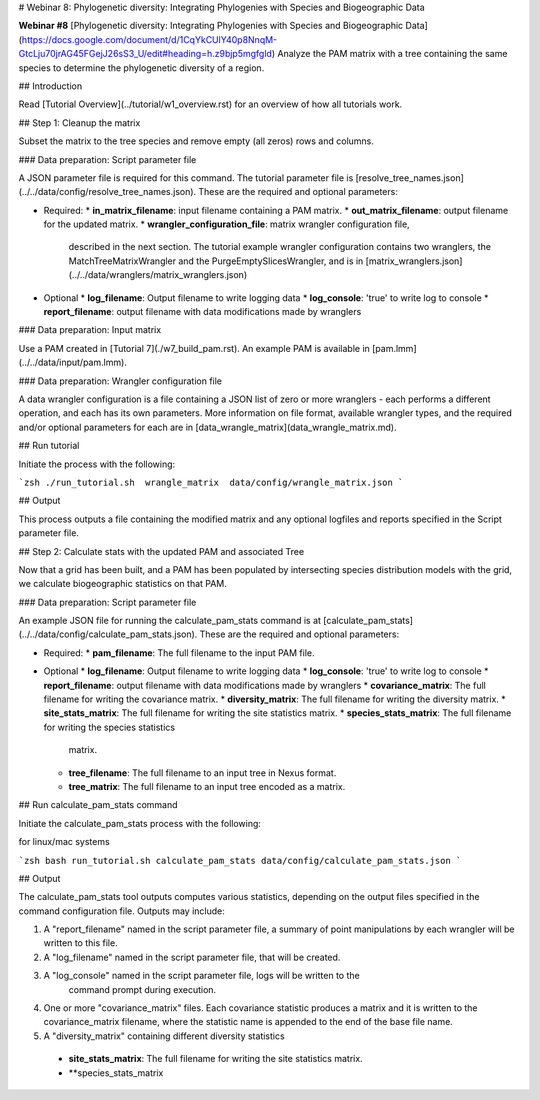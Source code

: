 # Webinar 8: Phylogenetic diversity: Integrating Phylogenies with Species and Biogeographic Data

**Webinar #8**  [Phylogenetic diversity: Integrating Phylogenies with Species and 
Biogeographic Data](https://docs.google.com/document/d/1CqYkCUlY40p8NnqM-GtcLju70jrAG45FGejJ26sS3_U/edit#heading=h.z9bjp5mgfgld)
Analyze the PAM matrix with a tree containing the same species to determine the 
phylogenetic diversity of a region.

## Introduction

Read [Tutorial Overview](../tutorial/w1_overview.rst) for an overview of how all
tutorials work.

## Step 1: Cleanup the matrix

Subset the matrix to the tree species and remove empty (all zeros) rows and columns.

### Data preparation: Script parameter file

A JSON parameter file is required for this command.  The tutorial parameter file
is [resolve_tree_names.json](../../data/config/resolve_tree_names.json). These are the
required and optional parameters:

* Required:
  * **in_matrix_filename**: input filename containing a PAM matrix. 
  * **out_matrix_filename**: output filename for the updated matrix.
  * **wrangler_configuration_file**: matrix wrangler configuration file,
    described in the next section.  The tutorial example wrangler configuration
    contains two wranglers, the MatchTreeMatrixWrangler and the 
    PurgeEmptySlicesWrangler, and is in
    [matrix_wranglers.json](../../data/wranglers/matrix_wranglers.json)

* Optional
  * **log_filename**: Output filename to write logging data
  * **log_console**: 'true' to write log to console
  * **report_filename**: output filename with data modifications made by wranglers

### Data preparation: Input matrix

Use a PAM created in [Tutorial 7](./w7_build_pam.rst).  An example PAM is available in
[pam.lmm](../../data/input/pam.lmm).

### Data preparation: Wrangler configuration file

A data wrangler configuration is a file containing a JSON list of zero or more
wranglers - each performs a different operation, and each has its own parameters.
More information on file format, available wrangler types, and the required and/or
optional parameters for each are in [data_wrangle_matrix](data_wrangle_matrix.md).

## Run tutorial

Initiate the process with the following:

```zsh
./run_tutorial.sh  wrangle_matrix  data/config/wrangle_matrix.json
```

## Output

This process outputs a file containing the modified matrix and any optional logfiles 
and reports specified in the Script parameter file. 

## Step 2: Calculate stats with the updated PAM and associated Tree 

Now that a grid has been built, and a PAM has been populated by intersecting species
distribution models with the grid, we calculate biogeographic statistics on that PAM.

### Data preparation: Script parameter file

An example JSON file for running the calculate_pam_stats command is at
[calculate_pam_stats](../../data/config/calculate_pam_stats.json). These are the 
required and optional parameters:

* Required:
  * **pam_filename**: The full filename to the input PAM file.

* Optional 
  * **log_filename**: Output filename to write logging data
  * **log_console**: 'true' to write log to console
  * **report_filename**: output filename with data modifications made by wranglers
  * **covariance_matrix**: The full filename for writing the covariance matrix.
  * **diversity_matrix**: The full filename for writing the diversity matrix.
  * **site_stats_matrix**: The full filename for writing the site statistics matrix.
  * **species_stats_matrix**: The full filename for writing the species statistics 
    matrix.
  * **tree_filename**: The full filename to an input tree in Nexus format.
  * **tree_matrix**: The full filename to an input tree encoded as a matrix.

## Run calculate_pam_stats command

Initiate the calculate_pam_stats process with the following:

for linux/mac systems

```zsh
bash run_tutorial.sh calculate_pam_stats data/config/calculate_pam_stats.json
```

## Output

The calculate_pam_stats tool outputs computes various statistics, depending on the 
output files specified in the command configuration file.  Outputs may include:

1. A "report_filename" named in the script parameter file, a summary of point
   manipulations by each wrangler will be written to this file. 
2. A "log_filename" named in the script parameter file, that will be created. 
3. A "log_console" named in the script parameter file, logs will be written to the
    command prompt during execution.
4. One or more "covariance_matrix" files.  Each covariance statistic produces a matrix
   and it is written to the covariance_matrix filename, where the statistic name is 
   appended to the end of the base file name.
5. A "diversity_matrix" containing different diversity statistics 
  * **site_stats_matrix**: The full filename for writing the site statistics matrix.
  * **species_stats_matrix
